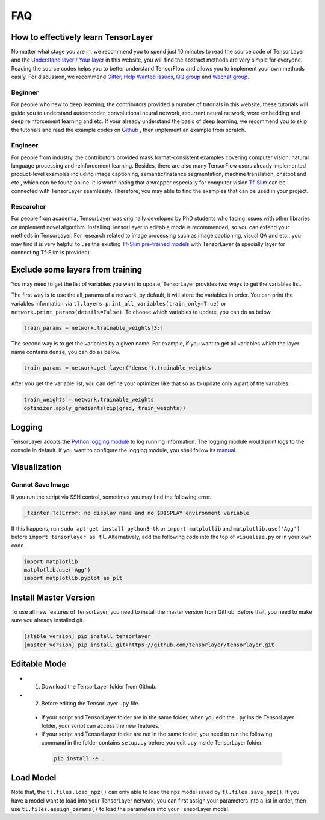 .. _faq:

============
FAQ
============


How to effectively learn TensorLayer
=====================================

No matter what stage you are in, we recommend you to spend just 10 minutes to
read the source code of TensorLayer and the `Understand layer / Your layer <http://tensorlayer.readthedocs.io/en/stable/modules/layers.html>`__
in this website, you will find the abstract methods are very simple for everyone.
Reading the source codes helps you to better understand TensorFlow and allows
you to implement your own methods easily. For discussion, we recommend
`Gitter <https://gitter.im/tensorlayer/Lobby#?utm_source=badge&utm_medium=badge&utm_campaign=pr-badge>`__,
`Help Wanted Issues <https://waffle.io/tensorlayer/tensorlayer>`__,
`QQ group <https://github.com/tensorlayer/tensorlayer/blob/master/img/img_qq.png>`__
and `Wechat group <https://github.com/shorxp/tensorlayer-chinese/blob/master/docs/wechat_group.md>`__.

Beginner
-----------
For people who new to deep learning, the contributors provided a number of tutorials in this website, these tutorials will guide you to understand autoencoder, convolutional neural network, recurrent neural network, word embedding and deep reinforcement learning and etc. If your already understand the basic of deep learning, we recommend you to skip the tutorials and read the example codes on `Github <https://github.com/tensorlayer/tensorlayer>`__ , then implement an example from scratch.

Engineer
------------
For people from industry, the contributors provided mass format-consistent examples covering computer vision, natural language processing and reinforcement learning. Besides, there are also many TensorFlow users already implemented product-level examples including image captioning, semantic/instance segmentation, machine translation, chatbot and etc., which can be found online.
It is worth noting that a wrapper especially for computer vision `Tf-Slim <https://github.com/tensorflow/models/tree/master/slim#Pretrained>`__ can be connected with TensorLayer seamlessly.
Therefore, you may able to find the examples that can be used in your project.

Researcher
-------------
For people from academia, TensorLayer was originally developed by PhD students who facing issues with other libraries on implement novel algorithm. Installing TensorLayer in editable mode is recommended, so you can extend your methods in TensorLayer.
For research related to image processing such as image captioning, visual QA and etc., you may find it is very helpful to use the existing `Tf-Slim pre-trained models <https://github.com/tensorflow/models/tree/master/slim#Pretrained>`__ with TensorLayer (a specially layer for connecting Tf-Slim is provided).


Exclude some layers from training
======================================

You may need to get the list of variables you want to update, TensorLayer provides two ways to get the variables list.

The first way is to use the all_params of a network, by default, it will store the variables in order.
You can print the variables information via
``tl.layers.print_all_variables(train_only=True)`` or ``network.print_params(details=False)``.
To choose which variables to update, you can do as below.

.. code-block:: python

  train_params = network.trainable_weights[3:]

The second way is to get the variables by a given name. For example, if you want to get all variables which the layer name contains ``dense``, you can do as below.

.. code-block:: python

  train_params = network.get_layer('dense').trainable_weights

After you get the variable list, you can define your optimizer like that so as to update only a part of the variables.

.. code-block:: python

    train_weights = network.trainable_weights
    optimizer.apply_gradients(zip(grad, train_weights))

Logging
==========

TensorLayer adopts the `Python logging module <https://docs.python.org/3/library/logging.html>`__
to log running information.
The logging module would print logs to the console in default.
If you want to configure the logging module,
you shall follow its `manual <https://docs.python.org/3/library/logging.html>`__.

Visualization
===============

Cannot Save Image
-----------------------

If you run the script via SSH control, sometimes you may find the following error.

.. code-block:: bash

  _tkinter.TclError: no display name and no $DISPLAY environment variable

If this happens, run ``sudo apt-get install python3-tk`` or ``import matplotlib`` and ``matplotlib.use('Agg')`` before ``import tensorlayer as tl``.
Alternatively, add the following code into the top of ``visualize.py`` or in your own code.

.. code-block:: python

  import matplotlib
  matplotlib.use('Agg')
  import matplotlib.pyplot as plt


Install Master Version
========================

To use all new features of TensorLayer, you need to install the master version from Github.
Before that, you need to make sure you already installed git.

.. code-block:: bash

  [stable version] pip install tensorlayer
  [master version] pip install git+https://github.com/tensorlayer/tensorlayer.git

Editable Mode
===============

- 1. Download the TensorLayer folder from Github.
- 2. Before editing the TensorLayer ``.py`` file.

 - If your script and TensorLayer folder are in the same folder, when you edit the ``.py`` inside TensorLayer folder, your script can access the new features.
 - If your script and TensorLayer folder are not in the same folder, you need to run the following command in the folder contains ``setup.py`` before you edit ``.py`` inside TensorLayer folder.

  .. code-block:: bash

    pip install -e .


Load Model
===========

Note that, the ``tl.files.load_npz()`` can only able to load the npz model saved by ``tl.files.save_npz()``.
If you have a model want to load into your TensorLayer network, you can first assign your parameters into a list in order,
then use ``tl.files.assign_params()`` to load the parameters into your TensorLayer model.



.. _GitHub: https://github.com/tensorlayer/tensorlayer
.. _Deeplearning Tutorial: http://deeplearning.stanford.edu/tutorial/
.. _Convolutional Neural Networks for Visual Recognition: http://cs231n.github.io/
.. _Neural Networks and Deep Learning: http://neuralnetworksanddeeplearning.com/
.. _TensorFlow tutorial: https://www.tensorflow.org/versions/r0.9/tutorials/index.html
.. _Understand Deep Reinforcement Learning: http://karpathy.github.io/2016/05/31/rl/
.. _Understand Recurrent Neural Network: http://karpathy.github.io/2015/05/21/rnn-effectiveness/
.. _Understand LSTM Network: http://colah.github.io/posts/2015-08-Understanding-LSTMs/
.. _Word Representations: http://colah.github.io/posts/2014-07-NLP-RNNs-Representations/
